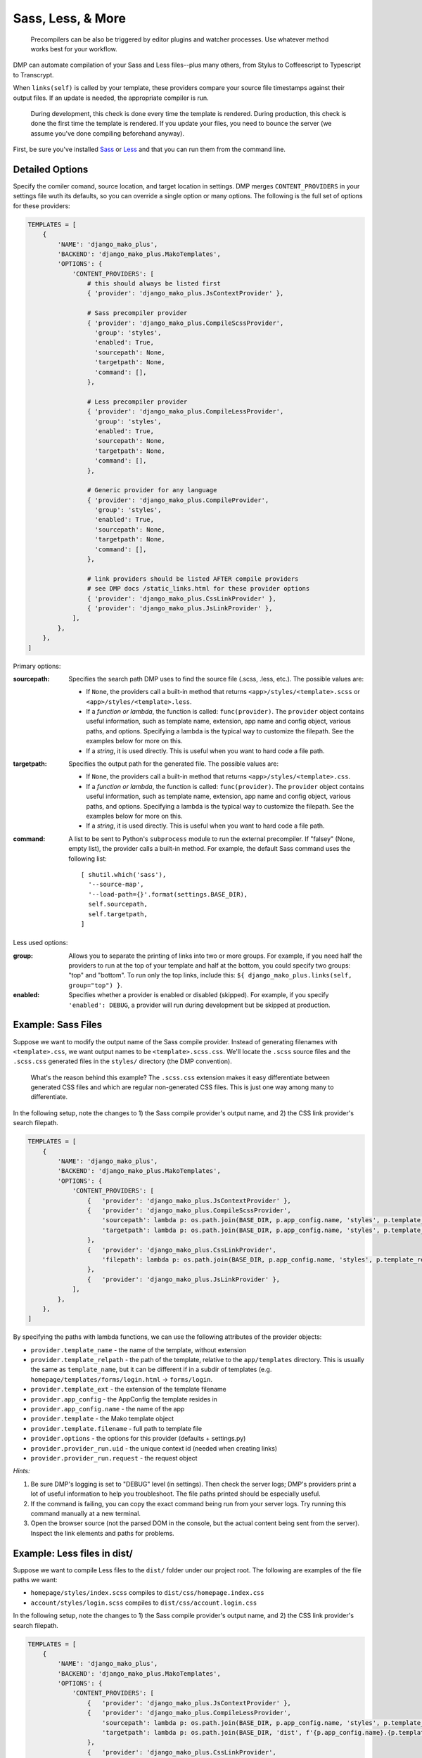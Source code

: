 Sass, Less, & More
======================================

    Precompilers can be also be triggered by editor plugins and watcher processes. Use whatever method works best for your workflow.

DMP can automate compilation of your Sass and Less files--plus many others, from Stylus to Coffeescript to Typescript to Transcrypt.

When ``links(self)`` is called by your template, these providers compare your source file timestamps against their output files. If an update is needed, the appropriate compiler is run.

    During development, this check is done every time the template is rendered.  During production, this check is done the first time the template is rendered. If you update your files, you need to bounce the server (we assume you've done compiling beforehand anyway).



First, be sure you've installed `Sass <https://sass-lang.com/>`_ or `Less <http://lesscss.org/>`_ and that you can run them from the command line.


Detailed Options
--------------------------------

Specify the comiler comand, source location, and target location in settings. DMP merges ``CONTENT_PROVIDERS`` in your settings file wuth its defaults, so you can override a single option or many options. The following is the full set of options for these providers:

.. code-block:: python

    TEMPLATES = [
        {
            'NAME': 'django_mako_plus',
            'BACKEND': 'django_mako_plus.MakoTemplates',
            'OPTIONS': {
                'CONTENT_PROVIDERS': [
                    # this should always be listed first
                    { 'provider': 'django_mako_plus.JsContextProvider' },

                    # Sass precompiler provider
                    { 'provider': 'django_mako_plus.CompileScssProvider',
                      'group': 'styles',
                      'enabled': True,
                      'sourcepath': None,
                      'targetpath': None,
                      'command': [],
                    },

                    # Less precompiler provider
                    { 'provider': 'django_mako_plus.CompileLessProvider',
                      'group': 'styles',
                      'enabled': True,
                      'sourcepath': None,
                      'targetpath': None,
                      'command': [],
                    },

                    # Generic provider for any language
                    { 'provider': 'django_mako_plus.CompileProvider',
                      'group': 'styles',
                      'enabled': True,
                      'sourcepath': None,
                      'targetpath': None,
                      'command': [],
                    },

                    # link providers should be listed AFTER compile providers
                    # see DMP docs /static_links.html for these provider options
                    { 'provider': 'django_mako_plus.CssLinkProvider' },
                    { 'provider': 'django_mako_plus.JsLinkProvider' },
                ],
            },
        },
    ]

Primary options:

:sourcepath:
    Specifies the search path DMP uses to find the source file (.scss, .less, etc.). The possible values are:

    * If ``None``, the providers call a built-in method that returns ``<app>/styles/<template>.scss`` or ``<app>/styles/<template>.less``.
    * If a *function or lambda*, the function is called: ``func(provider)``. The ``provider`` object contains useful information, such as template name, extension, app name and config object, various paths, and options. Specifying a lambda is the typical way to customize the filepath. See the examples below for more on this.
    * If a *string*, it is used directly. This is useful when you want to hard code a file path.

:targetpath:
    Specifies the output path for the generated file. The possible values are:

    * If ``None``, the providers call a built-in method that returns ``<app>/styles/<template>.css``.
    * If a *function or lambda*, the function is called: ``func(provider)``. The ``provider`` object contains useful information, such as template name, extension, app name and config object, various paths, and options. Specifying a lambda is the typical way to customize the filepath. See the examples below for more on this.
    * If a *string*, it is used directly. This is useful when you want to hard code a file path.

:command:
    A list to be sent to Python's ``subprocess`` module to run the external precompiler. If "falsey" (None, empty list), the provider calls a built-in method. For example, the default Sass command uses the following list:

    ::

        [ shutil.which('sass'),
          '--source-map',
          '--load-path={}'.format(settings.BASE_DIR),
          self.sourcepath,
          self.targetpath,
        ]

Less used options:

:group:
    Allows you to separate the printing of links into two or more groups. For example, if you need half the providers to run at the top of your template and half at the bottom, you could specify two groups: "top" and "bottom". To run only the top links, include this: ``${ django_mako_plus.links(self, group="top") }``.

:enabled:
    Specifies whether a provider is enabled or disabled (skipped). For example, if you specify ``'enabled': DEBUG``, a provider will run during development but be skipped at production.


Example: Sass Files
-------------------------------------

Suppose we want to modify the output name of the Sass compile provider. Instead of generating filenames with ``<template>.css``, we want output names to be ``<template>.scss.css``. We'll locate the ``.scss`` source files and the ``.scss.css`` generated files in the ``styles/`` directory (the DMP convention).

    What's the reason behind this example? The ``.scss.css`` extension makes it easy differentiate between generated CSS files and which are regular non-generated CSS files. This is just one way among many to differentiate.

In the following setup, note the changes to 1) the Sass compile provider's output name, and 2) the CSS link provider's search filepath.

.. code-block:: python

    TEMPLATES = [
        {
            'NAME': 'django_mako_plus',
            'BACKEND': 'django_mako_plus.MakoTemplates',
            'OPTIONS': {
                'CONTENT_PROVIDERS': [
                    {   'provider': 'django_mako_plus.JsContextProvider' },
                    {   'provider': 'django_mako_plus.CompileScssProvider',
                        'sourcepath': lambda p: os.path.join(BASE_DIR, p.app_config.name, 'styles', p.template_relpath + '.scss'),
                        'targetpath': lambda p: os.path.join(BASE_DIR, p.app_config.name, 'styles', p.template_relpath + '.scss.css'),
                    },
                    {   'provider': 'django_mako_plus.CssLinkProvider',
                        'filepath': lambda p: os.path.join(BASE_DIR, p.app_config.name, 'styles', p.template_relpath + '.scss.css'),
                    },
                    {   'provider': 'django_mako_plus.JsLinkProvider' },
                ],
            },
        },
    ]

By specifying the paths with lambda functions, we can use the following attributes of the provider objects:

* ``provider.template_name`` - the name of the template, without extension
* ``provider.template_relpath`` - the path of the template, relative to the ``app/templates`` directory. This is usually the same as ``template_name``, but it can be different if in a subdir of templates (e.g. ``homepage/templates/forms/login.html`` -> ``forms/login``.
* ``provider.template_ext`` - the extension of the template filename
* ``provider.app_config`` - the AppConfig the template resides in
* ``provider.app_config.name`` - the name of the app
* ``provider.template`` - the Mako template object
* ``provider.template.filename`` - full path to template file
* ``provider.options`` - the options for this provider (defaults + settings.py)
* ``provider.provider_run.uid`` - the unique context id (needed when creating links)
* ``provider.provider_run.request`` - the request object

*Hints:*

1. Be sure DMP's logging is set to "DEBUG" level (in settings). Then check the server logs; DMP's providers print a lot of useful information to help you troubleshoot. The file paths printed should be especially useful.
2. If the command is failing, you can copy the exact command being run from your server logs. Try running this command manually at a new terminal.
3. Open the browser source (not the parsed DOM in the console, but the actual content being sent from the server). Inspect the link elements and paths for problems.


Example: Less files in dist/
-----------------------------------------

Suppose we want to compile Less files to the ``dist/`` folder under our project root. The following are examples of the file paths we want:

* ``homepage/styles/index.scss`` compiles to ``dist/css/homepage.index.css``
* ``account/styles/login.scss`` compiles to ``dist/css/account.login.css``

In the following setup, note the changes to 1) the Sass compile provider's output name, and 2) the CSS link provider's search filepath.

.. code-block:: python

    TEMPLATES = [
        {
            'NAME': 'django_mako_plus',
            'BACKEND': 'django_mako_plus.MakoTemplates',
            'OPTIONS': {
                'CONTENT_PROVIDERS': [
                    {   'provider': 'django_mako_plus.JsContextProvider' },
                    {   'provider': 'django_mako_plus.CompileLessProvider',
                        'sourcepath': lambda p: os.path.join(BASE_DIR, p.app_config.name, 'styles', p.template_relpath + '.less'),
                        'targetpath': lambda p: os.path.join(BASE_DIR, 'dist', f'{p.app_config.name}.{p.template_relpath}.css'),
                    },
                    {   'provider': 'django_mako_plus.CssLinkProvider',
                        'filepath': lambda p: os.path.join(BASE_DIR, 'dist', f'{p.app_config.name}.{p.template_relpath}.css'),
                    },
                    {   'provider': 'django_mako_plus.JsLinkProvider' },
                ],
            },
        },
    ]

By specifying the paths with lambda functions, we can use the following attributes of the provider objects:

* ``provider.template_name`` - the name of the template, without extension
* ``provider.template_relpath`` - the path of the template, relative to the ``app/templates`` directory. This is usually the same as ``template_name``, but it can be different if in a subdir of templates (e.g. ``homepage/templates/forms/login.html`` -> ``forms/login``.
* ``provider.template_ext`` - the extension of the template filename
* ``provider.app_config`` - the AppConfig the template resides in
* ``provider.app_config.name`` - the name of the app
* ``provider.template`` - the Mako template object
* ``provider.template.filename`` - full path to template file
* ``provider.options`` - the options for this provider (defaults + settings.py)
* ``provider.provider_run.uid`` - the unique context id (needed when creating links)
* ``provider.provider_run.request`` - the request object


*Hints:*

1. Be sure DMP's logging is set to "DEBUG" level (in settings). Then check the server logs; DMP's providers print a lot of useful information to help you troubleshoot. The file paths printed should be especially useful.
2. If the command is failing, you can copy the exact command being run from your server logs. Try running this command manually at a new terminal.
3. Open the browser source (not the parsed DOM in the console, but the actual content being sent from the server). Inspect the link elements and paths for problems.


Example: Transcrypt
--------------------------

`Transcrypt <https://www.transcrypt.org/>`_ is a library that transpiles Python code into Javascript. It lets us write browser scripts in our favorite language rather than that *other* one...

Modern web development practices would usually transpile using a bundler like ``webpack``. But there may be situations when you want DMP to trigger compilation, and DMP's generic compile provider makes it easy.

The following settings automatically transcrypt ``<app>/scripts/*.py`` files.

.. code-block:: python

    TEMPLATES = [
        {
            'NAME': 'django_mako_plus',
            'BACKEND': 'django_mako_plus.MakoTemplates',
            'OPTIONS': {
                'CONTENT_PROVIDERS': [
                    # regular providers: context, JS, and CSS files
                    {   'provider': 'django_mako_plus.JsContextProvider' },
                    {   'provider': 'django_mako_plus.JsLinkProvider' },
                    {   'provider': 'django_mako_plus.CssLinkProvider' },

                    # transcrypt app/scripts/*.py files: compiler + linker
                    {   'provider': 'django_mako_plus.CompileProvider',
                        'sourcepath': lambda p: os.path.join(p.app_config.name, 'scripts', p.template_relpath + '.py'),
                        'targetpath': lambda p: os.path.join(p.app_config.name, 'scripts', '__target__', p.template_relpath + '.js'),
                        'command': lambda p: [
                            shutil.which('transcrypt'),
                            '--map',
                            '--build',
                            '--nomin',
                            os.path.join(BASE_DIR, p.app_config.name, 'scripts', p.template_relpath + '.py'),
                        ],
                    },
                    {   'provider': 'django_mako_plus.JsLinkProvider',
                        'filepath': lambda p: os.path.join(p.app_config.name, 'scripts', '__target__', p.template_relpath + '.js'),
                        'link_attrs': {
                            'type': 'module',
                            'async': 'true',
                        },
                    },
                ]
            },
        }
    ]

A few notes about these options:

* Regular CSS and Javascript files are still included (first three providers).
* ``targetpath`` contains the reference to ``./__target__`` because Transcrypt always outputs to that directory.
* ``shutil.which`` is similar to running ``/usr/bin/env`` on Unix. It searches the system path for the given program.
* The final ``JsLinkProvider`` adds the module attribute because Transcrypt outputs JS *modules*, and browsers require ``type="module"`` for module scripts.
